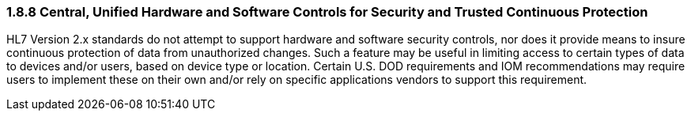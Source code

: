 === 1.8.8 Central, Unified Hardware and Software Controls for Security and Trusted Continuous Protection

HL7 Version 2.x standards do not attempt to support hardware and software security controls, nor does it provide means to insure continuous protection of data from unauthorized changes. Such a feature may be useful in limiting access to certain types of data to devices and/or users, based on device type or location. Certain U.S. DOD requirements and IOM recommendations may require users to implement these on their own and/or rely on specific applications vendors to support this requirement.

